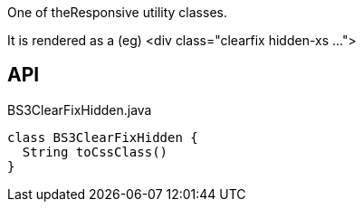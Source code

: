 :Notice: Licensed to the Apache Software Foundation (ASF) under one or more contributor license agreements. See the NOTICE file distributed with this work for additional information regarding copyright ownership. The ASF licenses this file to you under the Apache License, Version 2.0 (the "License"); you may not use this file except in compliance with the License. You may obtain a copy of the License at. http://www.apache.org/licenses/LICENSE-2.0 . Unless required by applicable law or agreed to in writing, software distributed under the License is distributed on an "AS IS" BASIS, WITHOUT WARRANTIES OR  CONDITIONS OF ANY KIND, either express or implied. See the License for the specific language governing permissions and limitations under the License.

One of theResponsive utility classes.

It is rendered as a (eg) <div class="clearfix hidden-xs ...">

== API

.BS3ClearFixHidden.java
[source,java]
----
class BS3ClearFixHidden {
  String toCssClass()
}
----

